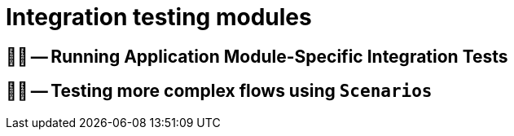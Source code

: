 = Integration testing modules

ifdef::educates[]
[source, terminal:execute]
----
command: |
    git stash &&
    git clean -dxf &&
    git checkout 40-integration-testing
autostart: true
hidden: true
----

[source, terminal:execute-all]
----
command: cd ~/exercises/40-integration-testing/initial && clear
autostart: true
hidden: true
----

[source, dashboard:open-dashboard]
----
name: Editor
autostart: true
hidden: true
----
endif::[]

== 🧑‍💻 -- Running Application Module-Specific Integration Tests

== 🧑‍💻 -- Testing more complex flows using `Scenarios`
